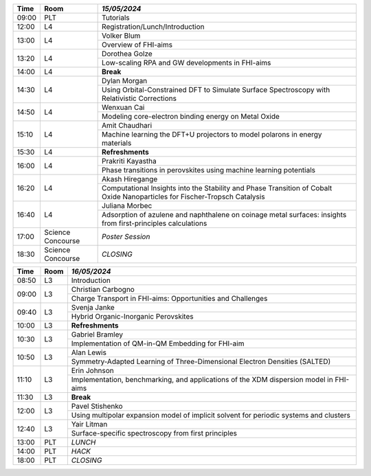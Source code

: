 
.. cssclass:: table-hover table-bordered table-striped

.. table::

   
   +-------+-------------+-----------------------------------------------------------------------------------------------------------------------------------------+
   | Time  | Room        |  *15/05/2024*                                                                                                                           |
   +=======+=============+=========================================================================================================================================+
   |09:00  | PLT         |  Tutorials                                                                                                                              |
   +-------+-------------+-----------------------------------------------------------------------------------------------------------------------------------------+
   |12:00  | L4          |  Registration/Lunch/Introduction                                                                                                        |
   +-------+-------------+-----------------------------------------------------------------------------------------------------------------------------------------+
   |13:00  | L4          |  Volker Blum                                                                                                                            |
   |       |             +-----------------------------------------------------------------------------------------------------------------------------------------+
   |       |             |  Overview of FHI-aims                                                                                                                   |
   +-------+-------------+-----------------------------------------------------------------------------------------------------------------------------------------+
   |13:20  | L4          |  Dorothea Golze                                                                                                                         |
   |       |             +-----------------------------------------------------------------------------------------------------------------------------------------+
   |       |             |  Low-scaling RPA and GW developments in FHI-aims                                                                                        |
   +-------+-------------+-----------------------------------------------------------------------------------------------------------------------------------------+
   |14:00  | L4          | **Break**                                                                                                                               |
   +-------+-------------+-----------------------------------------------------------------------------------------------------------------------------------------+
   |14:30  | L4          |  Dylan Morgan                                                                                                                           |
   |       |             +-----------------------------------------------------------------------------------------------------------------------------------------+
   |       |             |  Using Orbital-Constrained DFT to Simulate Surface Spectroscopy with Relativistic Corrections                                           |
   +-------+-------------+-----------------------------------------------------------------------------------------------------------------------------------------+
   |14:50  | L4          |  Wenxuan Cai                                                                                                                            |
   |       |             +-----------------------------------------------------------------------------------------------------------------------------------------+
   |       |             |  Modeling core-electron binding energy on Metal Oxide                                                                                   |
   +-------+-------------+-----------------------------------------------------------------------------------------------------------------------------------------+
   |15:10  | L4          |  Amit Chaudhari                                                                                                                         |
   |       |             +-----------------------------------------------------------------------------------------------------------------------------------------+
   |       |             |  Machine learning the DFT+U projectors to model polarons in energy materials                                                            |
   +-------+-------------+-----------------------------------------------------------------------------------------------------------------------------------------+
   |15:30  | L4          | **Refreshments**                                                                                                                        |
   +-------+-------------+-----------------------------------------------------------------------------------------------------------------------------------------+
   |16:00  | L4          |  Prakriti Kayastha                                                                                                                      |
   |       |             +-----------------------------------------------------------------------------------------------------------------------------------------+
   |       |             |  Phase transitions in perovskites using machine learning potentials                                                                     |
   +-------+-------------+-----------------------------------------------------------------------------------------------------------------------------------------+
   |16:20  | L4          |  Akash Hiregange                                                                                                                        |
   |       |             +-----------------------------------------------------------------------------------------------------------------------------------------+
   |       |             |  Computational Insights into the Stability and Phase Transition of Cobalt Oxide Nanoparticles for Fischer-Tropsch Catalysis             |
   +-------+-------------+-----------------------------------------------------------------------------------------------------------------------------------------+
   |16:40  | L4          |  Juliana Morbec                                                                                                                         |
   |       |             +-----------------------------------------------------------------------------------------------------------------------------------------+
   |       |             |  Adsorption of azulene and naphthalene on coinage metal surfaces: insights from first-principles calculations                           |
   +-------+-------------+-----------------------------------------------------------------------------------------------------------------------------------------+
   |17:00  | Science     |                                                                                                                                         |
   |       | Concourse   | *Poster Session*                                                                                                                        |
   +-------+-------------+-----------------------------------------------------------------------------------------------------------------------------------------+
   |18:30  | Science     |                                                                                                                                         |
   |       | Concourse   | *CLOSING*                                                                                                                               |
   +-------+-------------+-----------------------------------------------------------------------------------------------------------------------------------------+


.. cssclass:: table-hover table-bordered table-striped

.. table::

   
   +-------+-------------+-----------------------------------------------------------------------------------------------------------------------------------------+
   | Time  | Room        |  *16/05/2024*                                                                                                                           |
   +=======+=============+=========================================================================================================================================+
   |08:50  | L3          |  Introduction                                                                                                                           |
   +-------+-------------+-----------------------------------------------------------------------------------------------------------------------------------------+
   |09:00  | L3          |  Christian Carbogno                                                                                                                     |
   |       |             +-----------------------------------------------------------------------------------------------------------------------------------------+
   |       |             |  Charge Transport in FHI-aims: Opportunities and Challenges                                                                             |
   +-------+-------------+-----------------------------------------------------------------------------------------------------------------------------------------+
   |09:40  | L3          |  Svenja Janke                                                                                                                           |
   |       |             +-----------------------------------------------------------------------------------------------------------------------------------------+
   |       |             |  Hybrid Organic-Inorganic Perovskites                                                                                                   |
   +-------+-------------+-----------------------------------------------------------------------------------------------------------------------------------------+
   |10:00  | L3          | **Refreshments**                                                                                                                        |
   +-------+-------------+-----------------------------------------------------------------------------------------------------------------------------------------+
   |10:30  | L3          |  Gabriel Bramley                                                                                                                        |
   |       |             +-----------------------------------------------------------------------------------------------------------------------------------------+
   |       |             |  Implementation of QM-in-QM Embedding for FHI-aim                                                                                       |
   +-------+-------------+-----------------------------------------------------------------------------------------------------------------------------------------+
   |10:50  | L3          |  Alan Lewis                                                                                                                             |
   |       |             +-----------------------------------------------------------------------------------------------------------------------------------------+
   |       |             |  Symmetry-Adapted Learning of Three-Dimensional Electron Densities (SALTED)                                                             |
   +-------+-------------+-----------------------------------------------------------------------------------------------------------------------------------------+
   |11:10  | L3          |  Erin Johnson                                                                                                                           |
   |       |             +-----------------------------------------------------------------------------------------------------------------------------------------+
   |       |             |  Implementation, benchmarking, and applications of the XDM dispersion model in FHI-aims                                                 |
   +-------+-------------+-----------------------------------------------------------------------------------------------------------------------------------------+
   |11:30  | L3          | **Break**                                                                                                                               |
   +-------+-------------+-----------------------------------------------------------------------------------------------------------------------------------------+
   |12:00  | L3          |  Pavel Stishenko                                                                                                                        |
   |       |             +-----------------------------------------------------------------------------------------------------------------------------------------+
   |       |             |  Using multipolar expansion model of implicit solvent for periodic systems and clusters                                                 |
   +-------+-------------+-----------------------------------------------------------------------------------------------------------------------------------------+
   |12:40  | L3          |  Yair Litman                                                                                                                            |
   |       |             +-----------------------------------------------------------------------------------------------------------------------------------------+
   |       |             |  Surface-specific spectroscopy from first principles                                                                                    |
   +-------+-------------+-----------------------------------------------------------------------------------------------------------------------------------------+
   |13:00  | PLT         | *LUNCH*                                                                                                                                 |
   +-------+-------------+-----------------------------------------------------------------------------------------------------------------------------------------+
   |14:00  | PLT         | *HACK*                                                                                                                                  |
   +-------+-------------+-----------------------------------------------------------------------------------------------------------------------------------------+
   |18:00  | PLT         | *CLOSING*                                                                                                                               |
   +-------+-------------+-----------------------------------------------------------------------------------------------------------------------------------------+
   